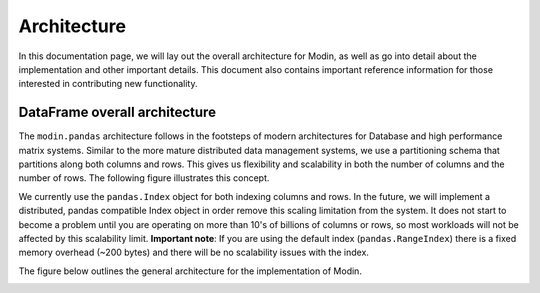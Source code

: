 Architecture
============

In this documentation page, we will lay out the overall architecture for Modin, as well
as go into detail about the implementation and other important details. This document
also contains important reference information for those interested in contributing new
functionality.

DataFrame overall architecture
------------------------------

The ``modin.pandas`` architecture follows in the footsteps of modern architectures for
Database and high performance matrix systems. Similar to the more mature distributed
data management systems, we use a partitioning schema that partitions along both columns
and rows. This gives us flexibility and scalability in both the number of columns and
the number of rows. The following figure illustrates this concept.

.. image:: img/block_partitions_diagram.png

We currently use the ``pandas.Index`` object for both indexing columns and rows. In the
future, we will implement a distributed, pandas compatible Index object in order remove
this scaling limitation from the system. It does not start to become a problem until you
are operating on more than 10's of billions of columns or rows, so most workloads will
not be affected by this scalability limit. **Important note**: If you are using the
default index (``pandas.RangeIndex``) there is a fixed memory overhead (~200 bytes) and
there will be no scalability issues with the index.

The figure below outlines the general architecture for the implementation of Modin.

.. image:: img/modin_architecture_diagram.png

